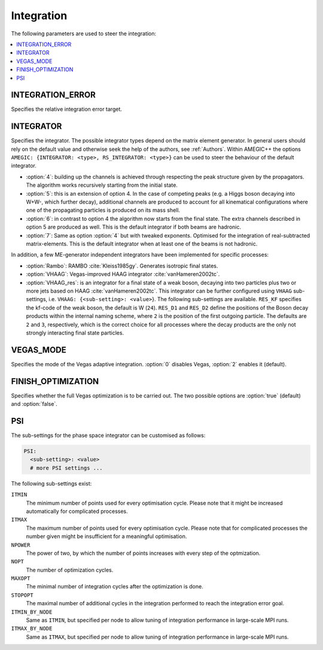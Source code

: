 .. _Integration:

***********
Integration
***********

The following parameters are used to steer the integration:

.. contents::
   :local:

.. _int_INTEGRATION_ERROR:

INTEGRATION_ERROR
=================

.. index:: INTEGRATION_ERROR

Specifies the relative integration error target.

.. _int_INTEGRATOR:

INTEGRATOR
==========

.. index:: INTEGRATOR

Specifies the integrator. The possible integrator types depend on the
matrix element generator. In general users should rely on the default
value and otherwise seek the help of the authors, see :ref:`Authors`.
Within AMEGIC++ the options ``AMEGIC: {INTEGRATOR: <type>,
RS_INTEGRATOR: <type>}`` can be used to steer the behaviour of the
default integrator.

* :option:`4`: building up the channels is achieved through respecting
  the peak structure given by the propagators. The algorithm works
  recursively starting from the initial state.

* :option:`5`: this is an extension of option 4. In the case of
  competing peaks (e.g. a Higgs boson decaying into W+W-, which
  further decay), additional channels are produced to account for all
  kinematical configurations where one of the propagating particles is
  produced on its mass shell.

* :option:`6`: in contrast to option 4 the algorithm now starts from
  the final state. The extra channels described in option 5 are
  produced as well.  This is the default integrator if both beams are
  hadronic.

* :option:`7`: Same as option :option:`4` but with tweaked
  exponents. Optimised for the integration of real-subtracted
  matrix-elements. This is the default integrator when at least one of
  the beams is not hadronic.

In addition, a few ME-generator independent integrators have been
implemented for specific processes:

* :option:`Rambo`: RAMBO :cite:`Kleiss1985gy`. Generates isotropic
  final states.

* :option:`VHAAG`: Vegas-improved HAAG integrator
  :cite:`vanHameren2002tc`.

* :option:`VHAAG_res`: is an integrator for a final state of a weak
  boson, decaying into two particles plus two or more jets based on
  HAAG :cite:`vanHameren2002tc`.  This integrator can be further
  configured using ``VHAAG`` sub-settings, i.e.  ``VHAAG:
  {<sub-setting>: <value>``}. The following sub-settings are
  available. ``RES_KF`` specifies the kf-code of the weak boson, the
  default is W (``24``).  ``RES_D1`` and ``RES_D2`` define the
  positions of the Boson decay products within the internal naming
  scheme, where ``2`` is the position of the first outgoing
  particle. The defaults are ``2`` and ``3``, respectively, which is
  the correct choice for all processes where the decay products are
  the only not strongly interacting final state particles.

.. _VEGAS_MODE:

VEGAS_MODE
==========

.. index:: VEGAS_MODE

Specifies the mode of the Vegas adaptive integration. :option:`0` disables
Vegas, :option:`2` enables it (default).

.. _FINISH_OPTIMIZATION:

FINISH_OPTIMIZATION
===================

.. index:: FINISH_OPTIMIZATION

Specifies whether the full Vegas optimization is to be carried out.
The two possible options are :option:`true` (default) and :option:`false`.

.. _PSI:

PSI
===

.. index:: PSI

The sub-settings for the phase space integrator can be customised as follows:

.. code-block:: yaml

   PSI:
     <sub-setting>: <value>
     # more PSI settings ...

The following sub-settings exist:

``ITMIN``
  The minimum number of points used for every optimisation cycle. Please note
  that it might be increased automatically for complicated processes.

``ITMAX``
  The maximum number of points used for every optimisation cycle. Please note
  that for complicated processes the number given might be insufficient for
  a meaningful optimisation.

``NPOWER``
  The power of two, by which the number of points increases with every step of the
  optmization.

``NOPT``
  The number of optimization cycles.

``MAXOPT``
  The minimal number of integration cycles after the optimization is done.

``STOPOPT``
  The maximal number of additional cycles in the integration performed to reach the
  integration error goal.

``ITMIN_BY_NODE``
  Same as ``ITMIN``, but specified per node to allow tuning of
  integration performance in large-scale MPI runs.

``ITMAX_BY_NODE``
  Same as ``ITMAX``, but specified per node to allow tuning of
  integration performance in large-scale MPI runs.
